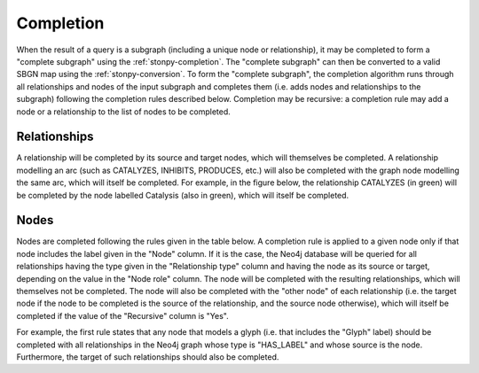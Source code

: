 .. _completion:

Completion
==========

When the result of a query is a subgraph (including a unique node or relationship), it may be completed to form a "complete subgraph" using the :ref:`stonpy-completion`.
The "complete subgraph" can then be converted to a valid SBGN map using the :ref:`stonpy-conversion`.
To form the "complete subgraph", the completion algorithm runs through all relationships and nodes of the input subgraph and completes them (i.e. adds nodes and relationships to the subgraph) following the completion rules described below.
Completion may be recursive: a completion rule may add a node or a relationship to the list of nodes to be completed.

Relationships
-------------

A relationship will be completed by its source and target nodes, which will themselves be completed.
A relationship modelling an arc (such as CATALYZES, INHIBITS, PRODUCES, etc.) will also be completed with the graph node modelling the same arc, which will itself be completed.
For example, in the figure below, the relationship CATALYZES (in green) will be completed by the node labelled Catalysis (also in green), which will itself be completed.

.. image:: data_model/build/figure_completion.png
   :width: 600

Nodes
-----

Nodes are completed following the rules given in the table below.
A completion rule is applied to a given node only if that node includes the label given in the "Node" column.
If it is the case, the Neo4j database will be queried for all relationships having the type given in the "Relationship type" column and having the node as its source or target, depending on the value in the "Node role" column.
The node will be completed with the resulting relationships, which will themselves not be completed.
The node will also be completed with the "other node" of each relationship (i.e. the target node if the node to be completed is the source of the relationship, and the source node otherwise), which will itself be completed if the value of the "Recursive" column is "Yes".

For example, the first rule states that any node that models a glyph (i.e. that includes the "Glyph" label) should be completed with all relationships in the Neo4j graph whose type is "HAS_LABEL" and whose source is the node.
Furthermore, the target of such relationships should also be completed.

.. raw:: html
   :file: data_model/build/completion.html
